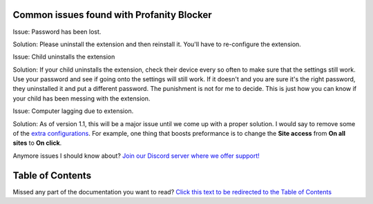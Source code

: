 
Common issues found with Profanity Blocker
========
Issue: Password has been lost.

Solution: Please uninstall the extension and then reinstall it. You'll have to re-configure the extension.

Issue: Child uninstalls the extension

Solution: If your child uninstalls the extension, check their device every so often to make sure that the settings still work. Use your password
and see if going onto the settings will still work. If it doesn't and you are sure it's the right password, they uninstalled it and put a different password.
The punishment is not for me to decide. This is just how you can know if your child has been messing with the extension.

Issue: Computer lagging due to extension.

Solution: As of version 1.1, this will be a major issue until we come up with a proper solution. I would say to remove some of the 
`extra configurations <https://github.com/User319183/Profanity-Blocker_Extension.Docs/blob/main/configure.rst>`_. 
For example, one thing that boosts preformance is to change the **Site access** from **On all sites** to **On click**.




Anymore issues I should know about? `Join our Discord server where we offer support! <https://discord.gg/mJ3pMYuv8e>`_


Table of Contents
========
Missed any part of the documentation you want to read? `Click this text to be redirected to the Table of Contents  <https://github.com/User319183/Profanity-Blocker_Extension.Docs/blob/main/table_of_contents.rst>`_